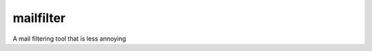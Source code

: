 ==========
mailfilter
==========


.. image:: https://img.shields.io/badge/donate-flattr-red.svg
    :alt: Donate via flattr
    :target: https://flattr.com/profile/bechtoldt

.. image:: https://img.shields.io/gratipay/bechtoldt.svg
    :alt: Donate via Gratipay
    :target: https://www.gratipay.com/bechtoldt/

.. image:: https://img.shields.io/badge/license-Apache--2.0-blue.svg
    :alt: Apache-2.0-licensed
    :target: https://github.com/bechtoldt/mailfilter/blob/master/LICENSE

.. image:: https://img.shields.io/badge/chat-gitter-brightgreen.svg
    :alt: Join Gitter Chat
    :target: https://gitter.im/bechtoldt/mailfilter?utm_source=badge&utm_medium=badge&utm_campaign=pr-badge&utm_content=badge

.. image:: https://travis-ci.org/bechtoldt/mailfilter.svg?branch=master
       :target: https://travis-ci.org/bechtoldt/mailfilter

.. image:: https://img.shields.io/pypi/dm/mailfilter.svg
    :target: https://pypi.python.org/pypi/mailfilter
    :alt: Number of Pypi package downloads

A mail filtering tool that is less annoying
